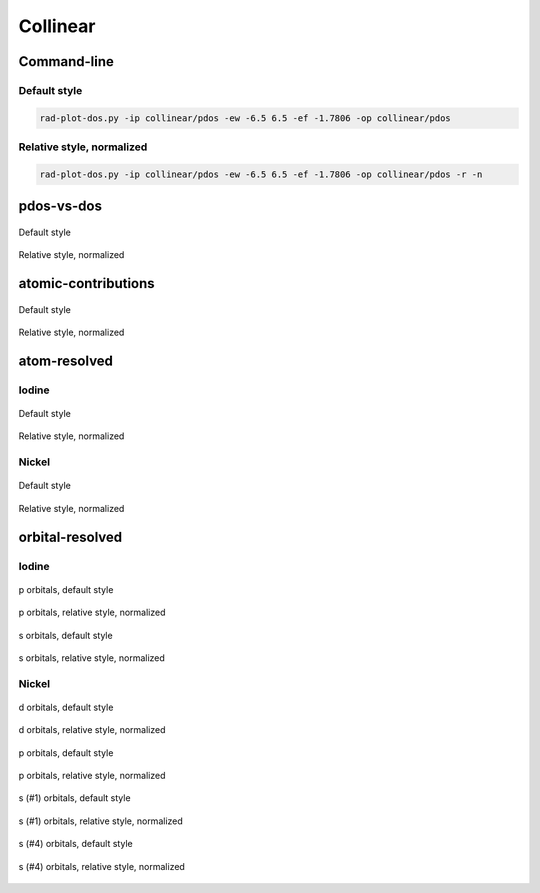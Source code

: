 *********
Collinear
*********

Command-line
============

Default style
-------------

.. code-block:: bash

    rad-plot-dos.py -ip collinear/pdos -ew -6.5 6.5 -ef -1.7806 -op collinear/pdos

Relative style, normalized
--------------------------

.. code-block:: bash

    rad-plot-dos.py -ip collinear/pdos -ew -6.5 6.5 -ef -1.7806 -op collinear/pdos -r -n

pdos-vs-dos
===========

.. figure:: /../examples/rad-plot-dos/collinear/pdos/c/pdos-vs-dos.png
    :align: center

    Default style

.. figure:: /../examples/rad-plot-dos/collinear/pdos/c-relative-normalized/pdos-vs-dos.png
    :align: center

    Relative style, normalized

atomic-contributions
====================

.. figure:: /../examples/rad-plot-dos/collinear/pdos/c/atomic-contributions.png
    :align: center

    Default style

.. figure:: /../examples/rad-plot-dos/collinear/pdos/c-relative-normalized/atomic-contributions.png
    :align: center

    Relative style, normalized

atom-resolved
=============

Iodine
------

.. figure:: /../examples/rad-plot-dos/collinear/pdos/c/atom-resolved/I.png
    :align: center

    Default style

.. figure:: /../examples/rad-plot-dos/collinear/pdos/c-relative-normalized/atom-resolved/I.png
    :align: center

    Relative style, normalized

Nickel
------

.. figure:: /../examples/rad-plot-dos/collinear/pdos/c/atom-resolved/Ni.png
    :align: center

    Default style

.. figure:: /../examples/rad-plot-dos/collinear/pdos/c-relative-normalized/atom-resolved/Ni.png
    :align: center

    Relative style, normalized

orbital-resolved
================

Iodine
------

.. figure:: /../examples/rad-plot-dos/collinear/pdos/c/orbital-resolved/I_p#2.png
    :align: center

    p orbitals, default style

.. figure:: /../examples/rad-plot-dos/collinear/pdos/c-relative-normalized/orbital-resolved/I_p#2.png
    :align: center

    p orbitals, relative style, normalized

.. figure:: /../examples/rad-plot-dos/collinear/pdos/c/orbital-resolved/I_s#1.png
    :align: center

    s orbitals, default style

.. figure:: /../examples/rad-plot-dos/collinear/pdos/c-relative-normalized/orbital-resolved/I_s#1.png
    :align: center

    s orbitals, relative style, normalized

Nickel
------

.. figure:: /../examples/rad-plot-dos/collinear/pdos/c/orbital-resolved/Ni_d#3.png
    :align: center

    d orbitals, default style

.. figure:: /../examples/rad-plot-dos/collinear/pdos/c-relative-normalized/orbital-resolved/Ni_d#3.png
    :align: center

    d orbitals, relative style, normalized

.. figure:: /../examples/rad-plot-dos/collinear/pdos/c/orbital-resolved/Ni_p#2.png
    :align: center

    p orbitals, default style

.. figure:: /../examples/rad-plot-dos/collinear/pdos/c-relative-normalized/orbital-resolved/Ni_p#2.png
    :align: center

    p orbitals, relative style, normalized

.. figure:: /../examples/rad-plot-dos/collinear/pdos/c/orbital-resolved/Ni_s#1.png
    :align: center

    s (#1) orbitals, default style

.. figure:: /../examples/rad-plot-dos/collinear/pdos/c-relative-normalized/orbital-resolved/Ni_s#1.png
    :align: center

    s (#1) orbitals, relative style, normalized

.. figure:: /../examples/rad-plot-dos/collinear/pdos/c/orbital-resolved/Ni_s#4.png
    :align: center

    s (#4) orbitals, default style

.. figure:: /../examples/rad-plot-dos/collinear/pdos/c-relative-normalized/orbital-resolved/Ni_s#4.png
    :align: center

    s (#4) orbitals, relative style, normalized

